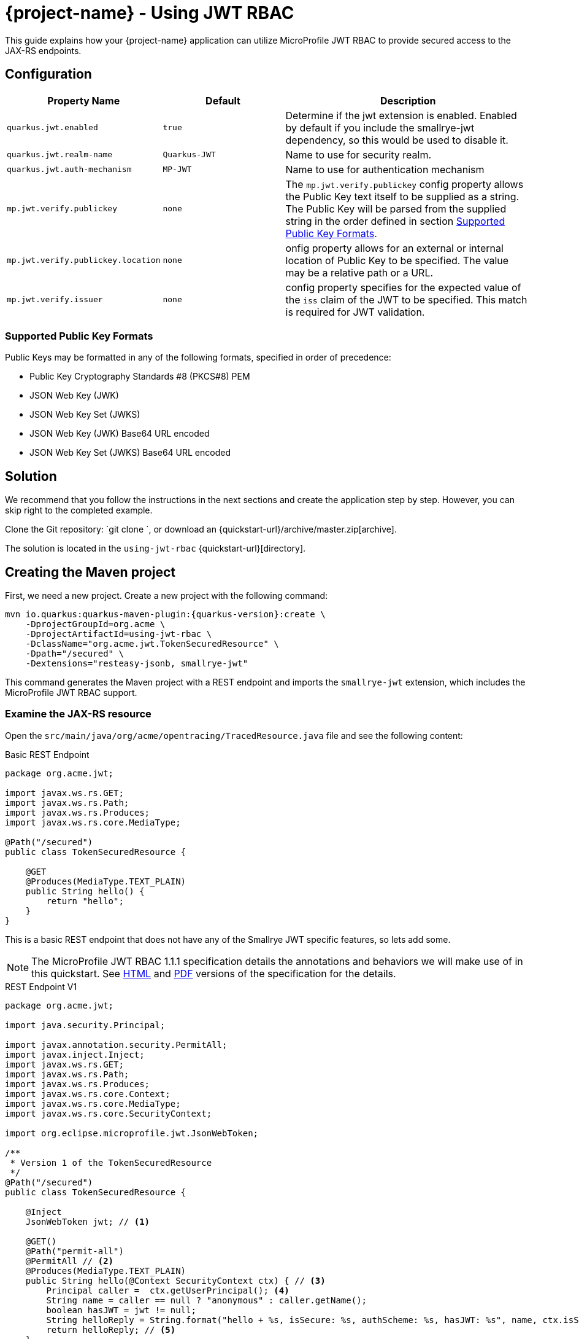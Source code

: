 = {project-name} - Using JWT RBAC
:extension-name: Smallrye JWT
:mp-jwt: MicroProfile JWT RBAC

This guide explains how your {project-name} application can utilize {mp-jwt} to provide
secured access to the JAX-RS endpoints.

== Configuration

[cols="<m,<m,<2",options="header"]
|===
|Property Name|Default|Description
|quarkus.jwt.enabled|true|Determine if the jwt extension is enabled. Enabled by default if you include the smallrye-jwt dependency, so this would be used to disable it.
|quarkus.jwt.realm-name|Quarkus-JWT|Name to use for security realm.
|quarkus.jwt.auth-mechanism|MP-JWT|Name to use for authentication mechanism
|mp.jwt.verify.publickey|none|The `mp.jwt.verify.publickey` config property allows the Public Key text itself to be supplied as a string.  The Public Key will be parsed from the supplied string in the order defined in section <<Supported Public Key Formats>>.
|mp.jwt.verify.publickey.location|none|onfig property allows for an external or internal location of Public Key to be specified.  The value may be a relative path or a URL.
|mp.jwt.verify.issuer|none|config property specifies for the expected value of the `iss`
                           claim of the JWT to be specified. This match is required for JWT validation.
|===

=== Supported Public Key Formats

Public Keys may be formatted in any of the following formats, specified in order of
precedence:

 - Public Key Cryptography Standards #8 (PKCS#8) PEM
 - JSON Web Key (JWK)
 - JSON Web Key Set (JWKS)
 - JSON Web Key (JWK) Base64 URL encoded
 - JSON Web Key Set (JWKS) Base64 URL encoded

== Solution

We recommend that you follow the instructions in the next sections and create the application step by step.
However, you can skip right to the completed example.

Clone the Git repository: `git clone `, or download an {quickstart-url}/archive/master.zip[archive].

The solution is located in the `using-jwt-rbac` {quickstart-url}[directory].

== Creating the Maven project

First, we need a new project. Create a new project with the following command:

[source, subs=attributes+]
----
mvn io.quarkus:quarkus-maven-plugin:{quarkus-version}:create \
    -DprojectGroupId=org.acme \
    -DprojectArtifactId=using-jwt-rbac \
    -DclassName="org.acme.jwt.TokenSecuredResource" \
    -Dpath="/secured" \
    -Dextensions="resteasy-jsonb, smallrye-jwt"
----

This command generates the Maven project with a REST endpoint and imports the `smallrye-jwt` extension, which includes the {mp-jwt} support.

=== Examine the JAX-RS resource

Open the `src/main/java/org/acme/opentracing/TracedResource.java` file and see the following content:

.Basic REST Endpoint
[source,java]
----
package org.acme.jwt;

import javax.ws.rs.GET;
import javax.ws.rs.Path;
import javax.ws.rs.Produces;
import javax.ws.rs.core.MediaType;

@Path("/secured")
public class TokenSecuredResource {

    @GET
    @Produces(MediaType.TEXT_PLAIN)
    public String hello() {
        return "hello";
    }
}
----

This is a basic REST endpoint that does not have any of the {extension-name} specific features, so lets add some.

NOTE: The {mp-jwt} 1.1.1 specification details the annotations and behaviors we will make use of in
this quickstart. See https://github.com/eclipse/microprofile-jwt-auth/releases/download/1.1.1/microprofile-jwt-auth-spec.html[HTML]
 and https://github.com/eclipse/microprofile-jwt-auth/releases/download/1.1.1/microprofile-jwt-auth-spec.pdf[PDF] versions of the specification for the details.

.REST Endpoint V1
[source,java]
----
package org.acme.jwt;

import java.security.Principal;

import javax.annotation.security.PermitAll;
import javax.inject.Inject;
import javax.ws.rs.GET;
import javax.ws.rs.Path;
import javax.ws.rs.Produces;
import javax.ws.rs.core.Context;
import javax.ws.rs.core.MediaType;
import javax.ws.rs.core.SecurityContext;

import org.eclipse.microprofile.jwt.JsonWebToken;

/**
 * Version 1 of the TokenSecuredResource
 */
@Path("/secured")
public class TokenSecuredResource {

    @Inject
    JsonWebToken jwt; // <1>

    @GET()
    @Path("permit-all")
    @PermitAll // <2>
    @Produces(MediaType.TEXT_PLAIN)
    public String hello(@Context SecurityContext ctx) { // <3>
        Principal caller =  ctx.getUserPrincipal(); <4>
        String name = caller == null ? "anonymous" : caller.getName();
        boolean hasJWT = jwt != null;
        String helloReply = String.format("hello + %s, isSecure: %s, authScheme: %s, hasJWT: %s", name, ctx.isSecure(), ctx.getAuthenticationScheme(), hasJWT);
        return helloReply; // <5>
    }
}
----
<1> Here we inject the JsonWebToken interface, and extension of the java.security.Prinicpal interface that provides access to the claims associated with the current authenticated token.
<2> @PermitAll is a JSR 250 common security annotation that indicates that the given endpoint is accessible by any caller, authenticated or not.
<3> Here we inject the JAX-RS SecurityContext to inspect the security state of the call.
<4> Here we obtain the current request user/caller `Principal`. For an unsecured call this will be null, so we build the user name by checking `caller` against null.
<5> The reply we build up makes use of the caller name, the `isSecure()` and `getAuthenticationScheme()` states of the request `SecurityContext`, and whether a non-null `JsonWebToken` has injected.

== Run the application

Now we are ready to run our application. Use:

[source, bash]
----
mvn compile quarkus:dev
----

and you should see output similar to:

.quarkus:dev Output
[source, bash]
----
Scotts-iMacPro:using-jwt-rbac starksm$ mvn compile quarkus:dev
[INFO] Scanning for projects...
[INFO]
[INFO] ----------------------< org.acme:using-jwt-rbac >-----------------------
[INFO] Building using-jwt-rbac 1.0-SNAPSHOT
[INFO] --------------------------------[ jar ]---------------------------------
...
Listening for transport dt_socket at address: 5005
2019-03-03 07:23:06,988 INFO  [io.qua.dep.QuarkusAugmentor] (main) Beginning quarkus augmentation
2019-03-03 07:23:07,328 INFO  [io.qua.dep.QuarkusAugmentor] (main) Quarkus augmentation completed in 340ms
2019-03-03 07:23:07,493 INFO  [io.quarkus] (main) Quarkus 1.0.0.Alpha1-SNAPSHOT started in 0.769s. Listening on: http://127.0.0.1:8080
2019-03-03 07:23:07,493 INFO  [io.quarkus] (main) Installed features: [cdi, resteasy, resteasy-jsonb, security, smallrye-jwt]
----

Now that the REST endpoint is running, we can access using a command line tool like curl:

.curl command for /secured/permit-all
[source, bash]
----
Scotts-iMacPro:using-jwt-rbac starksm$ curl http://127.0.0.1:8080/secured/permit-all; echo
hello + anonymous, isSecure: false, authScheme: null, hasJWT: false
----

We have not provided any JWT in our request, so we would not expect that there is any security state seen by the endpoint, and
the response is consistent with that:

* user name is anonymous
* isSecure is false as https is not used
* authScheme is null
* hasJWT is false

Use Ctrl-C to stop the {project-name} server.

So now let's actually secure something. Take a look at the new endpoint method `helloRolesAllowed` in the following:

.REST Endpoint V2
[source,java]
----
package org.acme.jwt;

import java.security.Principal;

import javax.annotation.security.PermitAll;
import javax.annotation.security.RolesAllowed;
import javax.inject.Inject;
import javax.ws.rs.GET;
import javax.ws.rs.Path;
import javax.ws.rs.Produces;
import javax.ws.rs.core.Context;
import javax.ws.rs.core.MediaType;
import javax.ws.rs.core.SecurityContext;

import org.eclipse.microprofile.jwt.JsonWebToken;

/**
 * Version 2 of the TokenSecuredResource
 */
@Path("/secured")
public class TokenSecuredResource {

    @Inject
    JsonWebToken jwt;

    @GET()
    @Path("permit-all")
    @PermitAll
    @Produces(MediaType.TEXT_PLAIN)
    public String hello(@Context SecurityContext ctx) {
        Principal caller =  ctx.getUserPrincipal();
        String name = caller == null ? "anonymous" : caller.getName();
        String helloReply = String.format("hello + %s, isSecure: %s, authScheme: %s", name, ctx.isSecure(), ctx.getAuthenticationScheme());
        return helloReply;
    }

    @GET()
    @Path("roles-allowed") // <1>
    @RolesAllowed({"Echoer", "Subscriber"}) // <2>
    @Produces(MediaType.TEXT_PLAIN)
    public String helloRolesAllowed(@Context SecurityContext ctx) {
        Principal caller =  ctx.getUserPrincipal();
        String name = caller == null ? "anonymous" : caller.getName();
        boolean hasJWT = jwt != null;
        String helloReply = String.format("hello + %s, isSecure: %s, authScheme: %s, hasJWT: %s", name, ctx.isSecure(), ctx.getAuthenticationScheme(), hasJWT);
        return helloReply;
    }
}
----
<1> This new endpoint will be located at /secured/roles-allowed
<2> @RolesAllowed is a JSR 250 common security annotation that indicates that the given endpoint is accessible by a caller if
they have either a "Echoer" or "Subscriber" role assigned.

After you make this addition to your `TokenSecuredResource`, rerun the `mvn compile quarkus:dev` command, and then try `curl -v http://127.0.0.1:8080/secured/roles-allowed; echo` to attempt to access the new endpoint. Your output should be:

.curl command for /secured/roles-allowed
[source, bash]
----
Scotts-iMacPro:using-jwt-rbac starksm$ curl -v http://127.0.0.1:8080/secured/roles-allowed; echo
*   Trying 127.0.0.1...
* TCP_NODELAY set
* Connected to 127.0.0.1 (127.0.0.1) port 8080 (#0)
> GET /secured/roles-allowed HTTP/1.1
> Host: 127.0.0.1:8080
> User-Agent: curl/7.54.0
> Accept: */*
>
< HTTP/1.1 401 Unauthorized
< Connection: keep-alive
< Content-Type: text/html;charset=UTF-8
< Content-Length: 14
< Date: Sun, 03 Mar 2019 16:32:34 GMT
<
* Connection #0 to host 127.0.0.1 left intact
Not authorized
----

Excellent, we have not provided any JWT in the request, so we should not be able to access the endpoint, and we were not. Instead we received an HTTP 401 Unauthorized error. We need to obtain and pass in a valid JWT to access that endpoint. There are two steps to this, 1) configuration our {extension-name} extension with information on how to validate a JWT, and 2) generating a matching JWT with the appropriate claims.

== Configuring the {extension-name} Extension Security Information

In the <<Configuration>> section we introduce the microprofile-config.properties that affect the {extension-name} extension.

=== Setting up microprofile-config.properties
 For part A of step 1, create a using-jwt-rbac/src/main/resources/META-INF/microprofile-config.properties with the following content:

.META-INF/microprofile-config.properties for TokenSecuredResource
[source, properties]
----
mp.jwt.verify.publickey.location=publicKey.pem #<1>
mp.jwt.verify.issuer=https://quarkus.io/using-jwt-rbac #<2>

quarkus.jwt.auth-mechanism=MP-JWT # <3>
quarkus.jwt.enabled=true # <4>
----
<1> We are setting public key location to point to a classpath publicKey.pem resource location. We will add this key in part B, <<Adding a Public Key>>.
<2> We are setting the issuer to the URL string `https://quarkus.io/using-jwt-rbac`.
<3> We are setting the authentication mechanism name to MP-JWT. This is not strictly required to allow our quickstart to work, but it is the {mp-jwt} specification standard name for the token based authentication mechanism.
<4> We are enabling the {extension-name}. Also not required since this is the default,
but we are making it explicit.
 
=== Adding a Public Key

The https://tools.ietf.org/html/rfc7519[JWT specification] defines various levels of security of JWTs that one can use.
The {mp-jwt} specification requires that its JWTs utility signed tokens that use RSA-256 as the signature algorithm. This in
turn requires a RSA public key pair. On the REST endpoint server side, you need to configure the location of the RSA public
key to use to verify the JWT sent along with requests. The `mp.jwt.verify.publickey.location=publicKey.pem` setting configured
previously expects that the public key is available on the classpath as `publicKey.pem`. To accomplish this, copy the following
content to a using-jwt-rbac/src/main/resources/META-INF/resources/publicKey.pem file.

.RSA Public Key PEM Content
[source, text]
----
-----BEGIN PUBLIC KEY-----
MIIBIjANBgkqhkiG9w0BAQEFAAOCAQ8AMIIBCgKCAQEAlivFI8qB4D0y2jy0CfEq
Fyy46R0o7S8TKpsx5xbHKoU1VWg6QkQm+ntyIv1p4kE1sPEQO73+HY8+Bzs75XwR
TYL1BmR1w8J5hmjVWjc6R2BTBGAYRPFRhor3kpM6ni2SPmNNhurEAHw7TaqszP5e
UF/F9+KEBWkwVta+PZ37bwqSE4sCb1soZFrVz/UT/LF4tYpuVYt3YbqToZ3pZOZ9
AX2o1GCG3xwOjkc4x0W7ezbQZdC9iftPxVHR8irOijJRRjcPDtA6vPKpzLl6CyYn
sIYPd99ltwxTHjr3npfv/3Lw50bAkbT4HeLFxTx4flEoZLKO/g0bAoV2uqBhkA9x
nQIDAQAB
-----END PUBLIC KEY-----
----

=== Generating a JWT

Often one obtains a JWT from an identity manager like https://www.keycloak.org/[Keycloak], but for this quickstart we will generate our own using the
https://bitbucket.org/connect2id/nimbus-jose-jwt/wiki/Home[Nimbus JOSE+JWT] library and the TokenUtils class shown in the following listing. Take this source and place it into using-jwt-rbac/src/test/java/org/acme/jwt/TokenUtils.java.

NOTE: JWT libraries for many different programming languages can be found at the JWT.io website https://jwt.io/#libraries[JWT Libraries].

.JWT utility class
[source, java]
----
package org.acme.jwt;

import static net.minidev.json.parser.JSONParser.DEFAULT_PERMISSIVE_MODE;

import java.io.InputStream;
import java.security.KeyFactory;
import java.security.KeyPair;
import java.security.KeyPairGenerator;
import java.security.NoSuchAlgorithmException;
import java.security.PrivateKey;
import java.security.PublicKey;
import java.security.spec.PKCS8EncodedKeySpec;
import java.security.spec.X509EncodedKeySpec;
import java.util.Base64;
import java.util.Map;

import org.eclipse.microprofile.jwt.Claims;

import com.nimbusds.jose.JOSEObjectType;
import com.nimbusds.jose.JWSAlgorithm;
import com.nimbusds.jose.JWSHeader;
import com.nimbusds.jose.JWSSigner;
import com.nimbusds.jose.crypto.RSASSASigner;
import com.nimbusds.jwt.JWTClaimsSet;
import com.nimbusds.jwt.SignedJWT;

import net.minidev.json.JSONObject;
import net.minidev.json.parser.JSONParser;

/**
 * Utilities for generating a JWT for testing
 */
public class TokenUtils {

    private TokenUtils() {
        // no-op: utility class
    }

    /**
     * Utility method to generate a JWT string from a JSON resource file that is signed by the privateKey.pem
     * test resource key, possibly with invalid fields.
     *
     * @param jsonResName - name of test resources file
     * @param timeClaims - used to return the exp, iat, auth_time claims
     * @return the JWT string
     * @throws Exception on parse failure
     */
    public static String generateTokenString(String jsonResName, Map<String, Long> timeClaims)
            throws Exception {
        // Use the test private key associated with the test public key for a valid signature
        PrivateKey pk = readPrivateKey("/privateKey.pem");
        return generateTokenString(pk, "/privateKey.pem", jsonResName, timeClaims);
    }

    /**
     * Utility method to generate a JWT string from a JSON resource file that is signed by the privateKey.pem
     * test resource key, possibly with invalid fields.
     *
     * @param pk - the private key to sign the token with
     * @param kid - the kid claim to assign to the token
     * @param jsonResName - name of test resources file
     * @param timeClaims - used to return the exp, iat, auth_time claims
     * @return the JWT string
     * @throws Exception on parse failure
     */
    public static String generateTokenString(PrivateKey pk, String kid, String jsonResName, Map<String, Long> timeClaims) throws Exception {
        InputStream contentIS = TokenUtils.class.getResourceAsStream(jsonResName);
        if (contentIS == null) {
            throw new IllegalStateException("Failed to find resource: " + jsonResName);
        }
        byte[] tmp = new byte[4096];
        int length = contentIS.read(tmp);
        byte[] content = new byte[length];
        System.arraycopy(tmp, 0, content, 0, length);

        JSONParser parser = new JSONParser(DEFAULT_PERMISSIVE_MODE);
        JSONObject jwtContent = parser.parse(content, JSONObject.class);
        long currentTimeInSecs = currentTimeInSecs();
        long exp = currentTimeInSecs + 300;
        long iat = currentTimeInSecs;
        long authTime = currentTimeInSecs;
        boolean expWasInput = false;
        // Check for an input exp to override the default of now + 300 seconds
        if (timeClaims != null && timeClaims.containsKey(Claims.exp.name())) {
            exp = timeClaims.get(Claims.exp.name());
            expWasInput = true;
        }
        // iat and auth_time should be before any input exp value
        if (expWasInput) {
            iat = exp - 5;
            authTime = exp - 5;
        }
        jwtContent.put(Claims.iat.name(), iat);
        jwtContent.put(Claims.auth_time.name(), authTime);
        // Return the token time values if requested
        if (timeClaims != null) {
            timeClaims.put(Claims.iat.name(), iat);
            timeClaims.put(Claims.auth_time.name(), authTime);
            timeClaims.put(Claims.exp.name(), exp);
        }

        // Create RSA-signer with the private key
        JWSSigner signer = new RSASSASigner(pk);
        JWTClaimsSet claimsSet = JWTClaimsSet.parse(jwtContent);
        JWSAlgorithm alg = JWSAlgorithm.RS256;
        JWSHeader jwtHeader = new JWSHeader.Builder(alg)
                .keyID(kid)
                .type(JOSEObjectType.JWT)
                .build();
        SignedJWT signedJWT = new SignedJWT(jwtHeader, claimsSet);
        signedJWT.sign(signer);
        return signedJWT.serialize();
    }

    /**
     * Read a PEM encoded private key from the classpath
     *
     * @param pemResName - key file resource name
     * @return PrivateKey
     * @throws Exception on decode failure
     */
    public static PrivateKey readPrivateKey(final String pemResName) throws Exception {
        InputStream contentIS = TokenUtils.class.getResourceAsStream(pemResName);
        byte[] tmp = new byte[4096];
        int length = contentIS.read(tmp);
        return decodePrivateKey(new String(tmp, 0, length, "UTF-8"));
    }

    /**
     * Generate a new RSA keypair.
     *
     * @param keySize - the size of the key
     * @return KeyPair
     * @throws NoSuchAlgorithmException on failure to load RSA key generator
     */
    public static KeyPair generateKeyPair(final int keySize) throws NoSuchAlgorithmException {
        KeyPairGenerator keyPairGenerator = KeyPairGenerator.getInstance("RSA");
        keyPairGenerator.initialize(keySize);
        return keyPairGenerator.genKeyPair();
    }

    /**
     * Decode a PEM encoded private key string to an RSA PrivateKey
     *
     * @param pemEncoded - PEM string for private key
     * @return PrivateKey
     * @throws Exception on decode failure
     */
    public static PrivateKey decodePrivateKey(final String pemEncoded) throws Exception {
        byte[] encodedBytes = toEncodedBytes(pemEncoded);

        PKCS8EncodedKeySpec keySpec = new PKCS8EncodedKeySpec(encodedBytes);
        KeyFactory kf = KeyFactory.getInstance("RSA");
        return kf.generatePrivate(keySpec);
    }

    /**
     * Decode a PEM encoded public key string to an RSA PublicKey
     *
     * @param pemEncoded - PEM string for private key
     * @return PublicKey
     * @throws Exception on decode failure
     */
    public static PublicKey decodePublicKey(String pemEncoded) throws Exception {
        byte[] encodedBytes = toEncodedBytes(pemEncoded);

        X509EncodedKeySpec spec = new X509EncodedKeySpec(encodedBytes);
        KeyFactory kf = KeyFactory.getInstance("RSA");
        return kf.generatePublic(spec);
    }

    private static byte[] toEncodedBytes(final String pemEncoded) {
        final String normalizedPem = removeBeginEnd(pemEncoded);
        return Base64.getDecoder().decode(normalizedPem);
    }

    private static String removeBeginEnd(String pem) {
        pem = pem.replaceAll("-----BEGIN (.*)-----", "");
        pem = pem.replaceAll("-----END (.*)----", "");
        pem = pem.replaceAll("\r\n", "");
        pem = pem.replaceAll("\n", "");
        return pem.trim();
    }

    /**
     * @return the current time in seconds since epoch
     */
    public static int currentTimeInSecs() {
        long currentTimeMS = System.currentTimeMillis();
        return (int) (currentTimeMS / 1000);
    }

}
----

Next take the code from the following listing and place into using-jwt-rbac/src/test/java/org/acme/jwt/GenerateToken.java

.GenerateToken main Driver Class
[source, java]
----
package org.acme.jwt;

import java.util.HashMap;

import org.eclipse.microprofile.jwt.Claims;

/**
 * A simple utility class to generate and print a JWT token string to stdout. Can be run with:
 * mvn exec:java -Dexec.mainClass=org.acme.jwt.GenerateToken -Dexec.classpathScope=test
 */
public class GenerateToken {
    /**
     *
     * @param args - [0]: optional name of classpath resource for json document of claims to add; defaults to "/JwtClaims.json"
     *             [1]: optional time in seconds for expiration of generated token; defaults to 300
     * @throws Exception
     */
    public static void main(String[] args) throws Exception {
        String claimsJson = "/JwtClaims.json";
        if (args.length > 0) {
            claimsJson = args[0];
        }
        HashMap<String, Long> timeClaims = new HashMap<>();
        if (args.length > 1) {
            long duration = Long.parseLong(args[1]);
            long exp = TokenUtils.currentTimeInSecs() + duration;
            timeClaims.put(Claims.exp.name(), exp);
        }
        String token = TokenUtils.generateTokenString(claimsJson, timeClaims);
        System.out.println(token);
    }
}
----

To get these classes to compile and run, you need to add the following dependency to your using-jwt-rbac/pom.xml:

.nimbus-jose-jwt library dependency
[source, xml]
----
    <dependency>
      <groupId>com.nimbusds</groupId>
      <artifactId>nimbus-jose-jwt</artifactId>
      <version>6.7</version>
      <scope>test</scope>
    </dependency>
----

Now we need the content of the RSA private key that corresponds to the public key we have in the TokenSecuredResource application. Take the following PEM content and place it into using-jwt-rbac/src/test/resources/privateKey.pem.

.RSA Private Key PEM Content
[source, text]
----
-----BEGIN PRIVATE KEY-----
MIIEvQIBADANBgkqhkiG9w0BAQEFAASCBKcwggSjAgEAAoIBAQCWK8UjyoHgPTLa
PLQJ8SoXLLjpHSjtLxMqmzHnFscqhTVVaDpCRCb6e3Ii/WniQTWw8RA7vf4djz4H
OzvlfBFNgvUGZHXDwnmGaNVaNzpHYFMEYBhE8VGGiveSkzqeLZI+Y02G6sQAfDtN
qqzM/l5QX8X34oQFaTBW1r49nftvCpITiwJvWyhkWtXP9RP8sXi1im5Vi3dhupOh
nelk5n0BfajUYIbfHA6ORzjHRbt7NtBl0L2J+0/FUdHyKs6KMlFGNw8O0Dq88qnM
uXoLJiewhg9332W3DFMeOveel+//cvDnRsCRtPgd4sXFPHh+UShkso7+DRsChXa6
oGGQD3GdAgMBAAECggEAAjfTSZwMHwvIXIDZB+yP+pemg4ryt84iMlbofclQV8hv
6TsI4UGwcbKxFOM5VSYxbNOisb80qasb929gixsyBjsQ8284bhPJR7r0q8h1C+jY
URA6S4pk8d/LmFakXwG9Tz6YPo3pJziuh48lzkFTk0xW2Dp4SLwtAptZY/+ZXyJ6
96QXDrZKSSM99Jh9s7a0ST66WoxSS0UC51ak+Keb0KJ1jz4bIJ2C3r4rYlSu4hHB
Y73GfkWORtQuyUDa9yDOem0/z0nr6pp+pBSXPLHADsqvZiIhxD/O0Xk5I6/zVHB3
zuoQqLERk0WvA8FXz2o8AYwcQRY2g30eX9kU4uDQAQKBgQDmf7KGImUGitsEPepF
KH5yLWYWqghHx6wfV+fdbBxoqn9WlwcQ7JbynIiVx8MX8/1lLCCe8v41ypu/eLtP
iY1ev2IKdrUStvYRSsFigRkuPHUo1ajsGHQd+ucTDf58mn7kRLW1JGMeGxo/t32B
m96Af6AiPWPEJuVfgGV0iwg+HQKBgQCmyPzL9M2rhYZn1AozRUguvlpmJHU2DpqS
34Q+7x2Ghf7MgBUhqE0t3FAOxEC7IYBwHmeYOvFR8ZkVRKNF4gbnF9RtLdz0DMEG
5qsMnvJUSQbNB1yVjUCnDAtElqiFRlQ/k0LgYkjKDY7LfciZl9uJRl0OSYeX/qG2
tRW09tOpgQKBgBSGkpM3RN/MRayfBtmZvYjVWh3yjkI2GbHA1jj1g6IebLB9SnfL
WbXJErCj1U+wvoPf5hfBc7m+jRgD3Eo86YXibQyZfY5pFIh9q7Ll5CQl5hj4zc4Y
b16sFR+xQ1Q9Pcd+BuBWmSz5JOE/qcF869dthgkGhnfVLt/OQzqZluZRAoGAXQ09
nT0TkmKIvlza5Af/YbTqEpq8mlBDhTYXPlWCD4+qvMWpBII1rSSBtftgcgca9XLB
MXmRMbqtQeRtg4u7dishZVh1MeP7vbHsNLppUQT9Ol6lFPsd2xUpJDc6BkFat62d
Xjr3iWNPC9E9nhPPdCNBv7reX7q81obpeXFMXgECgYEAmk2Qlus3OV0tfoNRqNpe
Mb0teduf2+h3xaI1XDIzPVtZF35ELY/RkAHlmWRT4PCdR0zXDidE67L6XdJyecSt
FdOUH8z5qUraVVebRFvJqf/oGsXc4+ex1ZKUTbY0wqY1y9E39yvB3MaTmZFuuqk8
f3cg+fr8aou7pr9SHhJlZCU=
-----END PRIVATE KEY-----
----

And finally, we need to define what claims to include in the JWT. The `TokenUtils` class uses a json resource on the classpath
to define the non-time sensitive claims, so take the content from the following listing and place it into
using-jwt-rbac/src/test/resources/JwtClaims.json:

.JwtClaims.json claims document
[source, json]
----
{
    "iss": "https://quarkus.io/using-jwt-rbac",
    "jti": "a-123",
    "sub": "jdoe-using-jwt-rbac",
    "upn": "jdoe@quarkus.io",
    "preferred_username": "jdoe",
    "aud": "using-jwt-rbac",
    "birthdate": "2001-07-13",
    "roleMappings": {
        "group1": "Group1MappedRole",
        "group2": "Group2MappedRole"
    },
    "groups": [
        "Echoer",
        "Tester",
        "Subscriber",
        "group2"
    ]
}
----

Let's explore the content of this document in more detail to understand how the claims will affect our application security.

.JwtClaims.json claims document
[source, json, linenums, highlight="2,6,10,14"]
----
{
    "iss": "https://quarkus.io/using-jwt-rbac", <1>
    "jti": "a-123",
    "sub": "jdoe-using-jwt-rbac",
    "upn": "jdoe@quarkus.io", <2>
    "preferred_username": "jdoe",
    "aud": "using-jwt-rbac",
    "birthdate": "2001-07-13",
    "roleMappings": { <3>
        "group1": "Group1MappedRole",
        "group2": "Group2MappedRole"
    },
    "groups": [ <4>
        "Echoer",
        "Tester",
        "Subscriber",
        "group2"
    ]
}
----
<1> The `iss` claim is the issuer of the JWT. This needs to match the server side `mp.jwt.verify.issuer`
in order for the token to be accepted as valid.
<2> The `upn` claim is defined by the {mp-jwt} spec as preferred claim to use for the
`Principal` seen via the container security APIs.
<3> The `roleMappings` claim can be used to map from a role defined in the `groups` claim
to an application level role defined in a `@RolesAllowed` annotation. We won't use this
feature in this quickstart, but it can be useful when the IDM providing the token has
roles that do not directly align with those defined by the application.
<4> The `group` claim provides the groups and top-level roles associated with the JWT bearer.
In this quickstart we are only using the top-level role mapping which means the JWT will
be seen to have the roles "Echoer", "Tester", "Subscriber" and "group2". The full set of roles would
also include a "Group2MappedRole" due to the `roleMappings` claim having a mapping from
"group2" to "Group2MappedRole".

Now we can generate a JWT to use with `TokenSecuredResource` endpoint. To do this, run the following command:

.Command to Generate JWT
[source, bash]
----
mvn exec:java -Dexec.mainClass=org.acme.jwt.GenerateToken -Dexec.classpathScope=test
----

TIP: You may need to run `mvn test-compile` before this if your working strictly from the command line and not an IDE that
automatically compiles code and you write it.

.Sample JWT Generation Output
[source, bash]
----
Scotts-iMacPro:using-jwt-rbac starksm$ mvn exec:java -Dexec.mainClass=org.acme.jwt.GenerateToken -Dexec.classpathScope=test
[INFO] Scanning for projects...
[INFO]
[INFO] ----------------------< org.acme:using-jwt-rbac >-----------------------
[INFO] Building using-jwt-rbac 1.0-SNAPSHOT
[INFO] --------------------------------[ jar ]---------------------------------
Downloading from jboss: https://repository.jboss.org/nexus/content/groups/public/net/minidev/json-smart/maven-metadata.xml
[INFO]
[INFO] --- exec-maven-plugin:1.6.0:java (default-cli) @ using-jwt-rbac ---
Setting exp: 1551659976 / Sun Mar 03 16:39:36 PST 2019
	Added claim: sub, value: jdoe-using-jwt-rbac
	Added claim: aud, value: [using-jwt-rbac]
	Added claim: upn, value: jdoe@quarkus.io
	Added claim: birthdate, value: 2001-07-13
	Added claim: auth_time, value: 1551659676
	Added claim: iss, value: https://quarkus.io/using-jwt-rbac
	Added claim: roleMappings, value: {"group2":"Group2MappedRole","group1":"Group1MappedRole"}
	Added claim: groups, value: ["Echoer","Tester","Subscriber","group2"]
	Added claim: preferred_username, value: jdoe
	Added claim: exp, value: Sun Mar 03 16:39:36 PST 2019
	Added claim: iat, value: Sun Mar 03 16:34:36 PST 2019
	Added claim: jti, value: a-123
eyJraWQiOiJcL3ByaXZhdGVLZXkucGVtIiwidHlwIjoiSldUIiwiYWxnIjoiUlMyNTYifQ.eyJzdWIiOiJqZG9lLXVzaW5nLWp3dC1yYmFjIiwiYXVkIjoidXNpbmctand0LXJiYWMiLCJ1cG4iOiJqZG9lQHF1YXJrdXMuaW8iLCJiaXJ0aGRhdGUiOiIyMDAxLTA3LTEzIiwiYXV0aF90aW1lIjoxNTUxNjU5Njc2LCJpc3MiOiJodHRwczpcL1wvcXVhcmt1cy5pb1wvdXNpbmctand0LXJiYWMiLCJyb2xlTWFwcGluZ3MiOnsiZ3JvdXAyIjoiR3JvdXAyTWFwcGVkUm9sZSIsImdyb3VwMSI6Ikdyb3VwMU1hcHBlZFJvbGUifSwiZ3JvdXBzIjpbIkVjaG9lciIsIlRlc3RlciIsIlN1YnNjcmliZXIiLCJncm91cDIiXSwicHJlZmVycmVkX3VzZXJuYW1lIjoiamRvZSIsImV4cCI6MTU1MTY1OTk3NiwiaWF0IjoxNTUxNjU5Njc2LCJqdGkiOiJhLTEyMyJ9.O9tx_wNNS4qdpFhxeD1e7v4aBNWz1FCq0UV8qmXd7dW9xM4hA5TO-ZREk3ApMrL7_rnX8z81qGPIo_R8IfHDyNaI1SLD56gVX-NaOLS2OjfcbO3zOWJPKR_BoZkYACtMoqlWgIwIRC-wJKUJU025dHZiNL0FWO4PjwuCz8hpZYXIuRscfFhXKrDX1fh3jDhTsOEFfu67ACd85f3BdX9pe-ayKSVLh_RSbTbBPeyoYPE59FW7H5-i8IE-Gqu838Hz0i38ksEJFI25eR-AJ6_PSUD0_-TV3NjXhF3bFIeT4VSaIZcpibekoJg0cQm-4ApPEcPLdgTejYHA-mupb8hSwg
[INFO] ------------------------------------------------------------------------
[INFO] BUILD SUCCESS
[INFO] ------------------------------------------------------------------------
[INFO] Total time: 1.682 s
[INFO] Finished at: 2019-03-03T16:34:36-08:00
[INFO] ------------------------------------------------------------------------
----

The JWT string is the base64 encoded string that has 3 parts separated by '.' characters:
`eyJraWQiOiJcL3ByaXZhdGVLZXkucGVtIiwidHlwIjoiSldUIiwiYWxnIjoiUlMyNTYifQ.eyJzdWIiOiJqZG9lLXVzaW5nLWp3dC1yYmFjIiwiYXVkIjoidXNpbmctand0LXJiYWMiLCJ1cG4iOiJqZG9lQHF1YXJrdXMuaW8iLCJiaXJ0aGRhdGUiOiIyMDAxLTA3LTEzIiwiYXV0aF90aW1lIjoxNTUxNjUyMDkxLCJpc3MiOiJodHRwczpcL1wvcXVhcmt1cy5pb1wvdXNpbmctand0LXJiYWMiLCJyb2xlTWFwcGluZ3MiOnsiZ3JvdXAyIjoiR3JvdXAyTWFwcGVkUm9sZSIsImdyb3VwMSI6Ikdyb3VwMU1hcHBlZFJvbGUifSwiZ3JvdXBzIjpbIkVjaG9lciIsIlRlc3RlciIsIlN1YnNjcmliZXIiLCJncm91cDIiXSwicHJlZmVycmVkX3VzZXJuYW1lIjoiamRvZSIsImV4cCI6MTU1MTY1MjM5MSwiaWF0IjoxNTUxNjUyMDkxLCJqdGkiOiJhLTEyMyJ9.aPA4Rlc4kw7n_OZZRRk25xZydJy_J_3BRR8ryYLyHTO1o68_aNWWQCgpnAuOW64svPhPnLYYnQzK-l2vHX34B64JySyBD4y_vRObGmdwH_SEufBAWZV7mkG3Y4mTKT3_4EWNu4VH92IhdnkGI4GJB6yHAEzlQI6EdSOa4Nq8Gp4uPGqHsUZTJrA3uIW0TbNshFBm47-oVM3ZUrBz57JKtr0e9jv0HjPQWyvbzx1HuxZd6eA8ow8xzvooKXFxoSFCMnxotd3wagvYQ9ysBa89bgzL-lhjWtusuMFDUVYwFqADE7oOSOD4Vtclgq8svznBQ-YpfTHfb9QEcofMlpyjNA`

If you start playing around with the code and/or the solution code, you will only be able
to use a given token for 5-6 minutes because that is the default expiration period + grace period. To use
a longer expiration, pass in the lifetime of the token in seconds as the second argument to the `GenerateToken` class using
`-Dexec.args=...`. The first argument is the classpath resource name of the json document containing the claims to add to
the JWT, and should be '/JwtClaims.json' for this quickstart.

.Example Command to Generate JWT with Lifetime of 3600 Seconds
[source, bash]
----
Scotts-iMacPro:using-jwt-rbac starksm$ mvn exec:java -Dexec.mainClass=org.acme.jwt.GenerateToken -Dexec.classpathScope=test -Dexec.args="/JwtClaims.json 3600"
[INFO] Scanning for projects...
[INFO]
[INFO] ----------------------< org.acme:using-jwt-rbac >-----------------------
[INFO] Building using-jwt-rbac 1.0-SNAPSHOT
[INFO] --------------------------------[ jar ]---------------------------------
Downloading from jboss: https://repository.jboss.org/nexus/content/groups/public/net/minidev/json-smart/maven-metadata.xml
[INFO]
[INFO] --- exec-maven-plugin:1.6.0:java (default-cli) @ using-jwt-rbac ---
Setting exp: 1551663155 / Sun Mar 03 17:32:35 PST 2019
	Added claim: sub, value: jdoe-using-jwt-rbac
	Added claim: aud, value: [using-jwt-rbac]
	Added claim: upn, value: jdoe@quarkus.io
	Added claim: birthdate, value: 2001-07-13
	Added claim: auth_time, value: 1551659555
	Added claim: iss, value: https://quarkus.io/using-jwt-rbac
	Added claim: roleMappings, value: {"group2":"Group2MappedRole","group1":"Group1MappedRole"}
	Added claim: groups, value: ["Echoer","Tester","Subscriber","group2"]
	Added claim: preferred_username, value: jdoe
	Added claim: exp, value: Sun Mar 03 17:32:35 PST 2019
	Added claim: iat, value: Sun Mar 03 16:32:35 PST 2019
	Added claim: jti, value: a-123
eyJraWQiOiJcL3ByaXZhdGVLZXkucGVtIiwidHlwIjoiSldUIiwiYWxnIjoiUlMyNTYifQ.eyJzdWIiOiJqZG9lLXVzaW5nLWp3dC1yYmFjIiwiYXVkIjoidXNpbmctand0LXJiYWMiLCJ1cG4iOiJqZG9lQHF1YXJrdXMuaW8iLCJiaXJ0aGRhdGUiOiIyMDAxLTA3LTEzIiwiYXV0aF90aW1lIjoxNTUxNjU5NTU1LCJpc3MiOiJodHRwczpcL1wvcXVhcmt1cy5pb1wvdXNpbmctand0LXJiYWMiLCJyb2xlTWFwcGluZ3MiOnsiZ3JvdXAyIjoiR3JvdXAyTWFwcGVkUm9sZSIsImdyb3VwMSI6Ikdyb3VwMU1hcHBlZFJvbGUifSwiZ3JvdXBzIjpbIkVjaG9lciIsIlRlc3RlciIsIlN1YnNjcmliZXIiLCJncm91cDIiXSwicHJlZmVycmVkX3VzZXJuYW1lIjoiamRvZSIsImV4cCI6MTU1MTY2MzE1NSwiaWF0IjoxNTUxNjU5NTU1LCJqdGkiOiJhLTEyMyJ9.QUfvHUstBHySis40QjecA7GbNEhM_kNWPRvgT7RShqIRJxr3A3pC3uO1p6Swx-7qiR21YYmGM3-hgXJPky-dKSGye_aLOXbNsqBn8RYmrrzFIlhtkZPhdqY60wYoMC4zk13oZKozUeVr5F-tLKtkXxoTQT1QWYH0YLk5BhpD1uJVpF8jiPk-CiLBn36Qee6cS2nBW1s7e2amnzgROeLAR5f1TQYPFHA9ULK9OxXq4ciMciwC_BCIykyR0pkBHhhhGjMcTxvwNMq6zRTwMGxvz-IZ53Gi8P_gl8ntT_NAJ5gd4RTmeqbWDFcrjBsCDRN92ixH50q_XDrcOs-s9800Gw
[INFO] ------------------------------------------------------------------------
[INFO] BUILD SUCCESS
[INFO] ------------------------------------------------------------------------
[INFO] Total time: 1.685 s
[INFO] Finished at: 2019-03-03T16:32:35-08:00
[INFO] ------------------------------------------------------------------------
----


== Finally, Secured Access to /secured/roles-allowed
Now let's use this to make a secured request to the /secured/roles-allowed endpoint. Make sure you have the {project-name} server running using the `mvn compile quarkus:dev` command, and then run the following command, making sure to use your version of the generated JWT from the previous step:

[source, bash]
----
curl -H "Authorization: Bearer eyJraWQiOiJcL3ByaXZhdGVLZXkucGVtIiwidHlwIjoiSldUIiwiYWxnIjoiUlMyNTYifQ.eyJzdWIiOiJqZG9lLXVzaW5nLWp3dC1yYmFjIiwiYXVkIjoidXNpbmctand0LXJiYWMiLCJ1cG4iOiJqZG9lQHF1YXJrdXMuaW8iLCJiaXJ0aGRhdGUiOiIyMDAxLTA3LTEzIiwiYXV0aF90aW1lIjoxNTUxNjUyMDkxLCJpc3MiOiJodHRwczpcL1wvcXVhcmt1cy5pb1wvdXNpbmctand0LXJiYWMiLCJyb2xlTWFwcGluZ3MiOnsiZ3JvdXAyIjoiR3JvdXAyTWFwcGVkUm9sZSIsImdyb3VwMSI6Ikdyb3VwMU1hcHBlZFJvbGUifSwiZ3JvdXBzIjpbIkVjaG9lciIsIlRlc3RlciIsIlN1YnNjcmliZXIiLCJncm91cDIiXSwicHJlZmVycmVkX3VzZXJuYW1lIjoiamRvZSIsImV4cCI6MTU1MTY1MjM5MSwiaWF0IjoxNTUxNjUyMDkxLCJqdGkiOiJhLTEyMyJ9.aPA4Rlc4kw7n_OZZRRk25xZydJy_J_3BRR8ryYLyHTO1o68_aNWWQCgpnAuOW64svPhPnLYYnQzK-l2vHX34B64JySyBD4y_vRObGmdwH_SEufBAWZV7mkG3Y4mTKT3_4EWNu4VH92IhdnkGI4GJB6yHAEzlQI6EdSOa4Nq8Gp4uPGqHsUZTJrA3uIW0TbNshFBm47-oVM3ZUrBz57JKtr0e9jv0HjPQWyvbzx1HuxZd6eA8ow8xzvooKXFxoSFCMnxotd3wagvYQ9ysBa89bgzL-lhjWtusuMFDUVYwFqADE7oOSOD4Vtclgq8svznBQ-YpfTHfb9QEcofMlpyjNA" http://127.0.0.1:8080/secured/roles-allowed; echo
----

.curl Command for /secured/roles-allowed With JWT
[source, bash]
----
Scotts-iMacPro:using-jwt-rbac starksm$ curl -H "Authorization: Bearer eyJraWQ..." http://127.0.0.1:8080/secured/roles-allowed; echo
hello + jdoe@quarkus.io, isSecure: false, authScheme: MP-JWT, hasJWT: true
----

Success! We now have:

* a non-anonymous caller name of jdoe@quarkus.io
* an authentication scheme of MP-JWT
* a non-null JsonWebToken

== Using the JsonWebToken and Claim Injection

Now that we can generate a JWT to access our secured REST endpoints, let's see what more we can do with the `JsonWebToken`
interface and the JWT claims. The `org.eclipse.microprofile.jwt.JsonWebToken` interface extends the `java.security.Principal`
interface, and is in fact the type of the object that is returned by the `javax.ws.rs.core.SecurityContext#getUserPrincipal()` call we
used previously. This means that code that does not use CDI but does have access to the REST container `SecurityContext` can get
hold of the caller `JsonWebToken` interface by casting the `SecurityContext#getUserPrincipal()`.

The `JsonWebToken` interface defines methods for accessing claims in the underlying JWT. It provides accessors for common
claims that are required by the {mp-jwt} specification as well as arbitrary claims that may exist in the JWT.

Let's expand our `TokenSecuredResource` with another endpoint /secured/winners. The `winners()` method, some hypothetical lottery
 winning number generator, whose code is shown in the following list:

.TokenSecuredResource#winners Method Addition
[source, java]
----
package org.acme.jwt;

import java.security.Principal;
import java.time.LocalDate;
import java.util.ArrayList;

import javax.annotation.security.PermitAll;
import javax.annotation.security.RolesAllowed;
import javax.inject.Inject;
import javax.json.JsonString;
import javax.ws.rs.GET;
import javax.ws.rs.Path;
import javax.ws.rs.Produces;
import javax.ws.rs.core.Context;
import javax.ws.rs.core.MediaType;
import javax.ws.rs.core.SecurityContext;

import org.eclipse.microprofile.jwt.Claims;
import org.eclipse.microprofile.jwt.JsonWebToken;


/**
 * Version 3 of the TokenSecuredResource
 */
 @Path("/secured")
 public class TokenSecuredResourceV3 {

     @Inject
     JsonWebToken jwt;

...

    @GET
    @Path("winners")
    @Produces(MediaType.TEXT_PLAIN)
    @RolesAllowed("Subscriber")
    public String winners() {
        int remaining = 6;
        ArrayList<Integer> numbers = new ArrayList<>();

        // If the JWT contains a birthdate claim, use the day of the month as a pick
        if (jwt.containsClaim(Claims.birthdate.name())) { // <1>
            String bdayString = jwt.getClaim(Claims.birthdate.name()); // <2>
            LocalDate bday = LocalDate.parse(bdayString);
            numbers.add(bday.getDayOfMonth()); // <3>
            remaining --;
        }
        // Fill remaining picks with random numbers
        while(remaining > 0) { // <4>
            int pick = (int) Math.rint(64 * Math.random() + 1);
            numbers.add(pick);
            remaining --;
        }
        return numbers.toString();
    }
}
----
<1> Here we use the injected `JsonWebToken` to check for a `birthday` claim.
<2> If it exists, we obtain the claim value as a `String`, and then convert it to a `LocalDate`.
<3> The day of month value of the `birthday` claim is inserted as the first winning number pick.
<4> The remainder of the winning number picks are random numbers.

This illustrates how you can use the JWT to not only provide identity and role based authorization, but as a stateless container
of information associated with the authenticated caller that can be used to alter you business method logic.
Add this `winners` method to your `TokenSecuredResource` code, and run the following command, replacing _YOUR_TOKEN_ with
a new JWT or a long lived JWT you generated previously:

.curl command for /secured/winners
[source, bash]
----
curl -H "Authorization: Bearer YOUR_TOKEN" http://localhost:8080/secured/winners; echo
----

Example output using my generated token is shown in the follow. Note that the first pick corresponds to the day of month of
the birthdate claim from the `JwtClaims.json` content.

.Example Output for /secured/winners
[source, bash]
----
Scotts-iMacPro:using-jwt-rbac starksm$ curl -H "Authorization: Bearer eyJraWQiOiJcL3ByaXZhdGVLZXkucGVtIiwidHlwIjoiSldUIiwiYWxnIjoiUlMyNTYifQ.eyJzdWIiOiJqZG9lLXVzaW5nLWp3dC1yYmFjIiwiYXVkIjoidXNpbmctand0LXJiYWMiLCJ1cG4iOiJqZG9lQHF1YXJrdXMuaW8iLCJiaXJ0aGRhdGUiOiIyMDAxLTA3LTEzIiwiYXV0aF90aW1lIjoxNTUxNjY2MDMzLCJpc3MiOiJodHRwczpcL1wvcXVhcmt1cy5pb1wvdXNpbmctand0LXJiYWMiLCJyb2xlTWFwcGluZ3MiOnsiZ3JvdXAyIjoiR3JvdXAyTWFwcGVkUm9sZSIsImdyb3VwMSI6Ikdyb3VwMU1hcHBlZFJvbGUifSwiZ3JvdXBzIjpbIkVjaG9lciIsIlRlc3RlciIsIlN1YnNjcmliZXIiLCJncm91cDIiXSwicHJlZmVycmVkX3VzZXJuYW1lIjoiamRvZSIsImV4cCI6MTU1MTY2NjMzMywiaWF0IjoxNTUxNjY2MDMzLCJqdGkiOiJhLTEyMyJ9.LqJ5LlCrVIbCcRAus4aNHv7UfvuUgrcEVOwBxwfPY4c-YCaUxK0owxbtP2WtR5__yTFXpdplR6gVJWwv4Hw8c_sP8MRQi_5bdnTqZt3TeJsepx0cm7AIwJCopmpbuNjIgLVLZ_6VP3ZkZ2VK9SDO-9yBMPWWp2bnLILdwfYsOuJbFB_bWxSQYnTioms7NZjVefVY8eqawwfRq75PhB7W2iw-Ni2puVFjnpTiAZeCUCur-zjQ50QG6zSCZpVqPcI5JZ2-KeJKheiglYCYp0cauTdVgXjdlXCGQbAU0xirLxJXNsxg2GZxgV9luGwy1y3BdezwoM2m4mXviuHJP-lziA" http://localhost:8080/secured/winners; echo
[13, 47, 42, 45, 19, 25]
----

=== Claims Injection

In the previous `winners()` method we accessed the `birthday` claim through the `JsonWebToken` interface. {mp-jwt} also supports
the direct injection of claim values from the JWT using CDI injection and the {mp-jwt} `@Claim` qualifier. Here is an alternative
version of the `winners()` method that injects the `birthday` claim value as an `Optional<JsonString>`:

.TokenSecuredResource#winners2 Method Addition
[source, java]
----
package org.acme.jwt;

import java.security.Principal;
import java.time.LocalDate;
import java.util.ArrayList;
import java.util.Optional;

import javax.annotation.security.PermitAll;
import javax.annotation.security.RolesAllowed;
import javax.inject.Inject;
import javax.ws.rs.GET;
import javax.ws.rs.Path;
import javax.ws.rs.Produces;
import javax.ws.rs.core.Context;
import javax.ws.rs.core.MediaType;
import javax.ws.rs.core.SecurityContext;

import org.eclipse.microprofile.jwt.Claim;
import org.eclipse.microprofile.jwt.Claims;
import org.eclipse.microprofile.jwt.JsonWebToken;

/**
 * Version 4 of the TokenSecuredResource
 */
@Path("/secured")
public class TokenSecuredResource {

    @Inject
    JsonWebToken jwt;
    @Inject // <1>
    @Claim(standard = Claims.birthdate) // <2>
    Optional<String> birthdate; // <3>

    ...

    @GET
    @Path("winners2")
    @Produces(MediaType.TEXT_PLAIN)
    @RolesAllowed("Subscriber")
    public String winners2() {
        int remaining = 6;
        ArrayList<Integer> numbers = new ArrayList<>();

        // If the JWT contains a birthdate claim, use the day of the month as a pick
        if (birthdate.isPresent()) { // <4>
            String bdayString = birthdate.get(); <5>
            LocalDate bday = LocalDate.parse(bdayString);
            numbers.add(bday.getDayOfMonth());
            remaining --;
        }
        // Fill remaining picks with random numbers
        while(remaining > 0) {
            int pick = (int) Math.rint(64 * Math.random() + 1);
            numbers.add(pick);
            remaining --;
        }
        return numbers.toString();
    }
}
----
<1> We use CDI `@Inject` along with...
<2> an {mp-jwt} `@Claim(standard = Claims.birthdate)` qualifier to inject the `birthdate` claim directly as
<3> an `Optional<String>` value.
<4> Now we check whether the injected `birthdate` field is present
<5> and if it is, get its value.

The remainder of the code is the same as before. Update your `TokenSecuredResource` to either add or replace the current
`winners()` method, and then invoke the following command with _YOUR_TOKEN_ replaced:

.curl command for /secured/winners2
[source, bash]
----
curl -H "Authorization: Bearer YOUR_TOKEN" http://localhost:8080/secured/winners2; echo
----

.Example Output for /secured/winners2
[source, bash]
----
Scotts-iMacPro:using-jwt-rbac starksm$ curl -H "Authorization: Bearer eyJraWQiOiJcL3ByaXZhdGVLZXkucGVtIiwidHlwIjoiSldUIiwiYWxnIjoiUlMyNTYifQ.eyJzdWIiOiJqZG9lLXVzaW5nLWp3dC1yYmFjIiwiYXVkIjoidXNpbmctand0LXJiYWMiLCJ1cG4iOiJqZG9lQHF1YXJrdXMuaW8iLCJiaXJ0aGRhdGUiOiIyMDAxLTA3LTEzIiwiYXV0aF90aW1lIjoxNTUxNjY3MzEzLCJpc3MiOiJodHRwczpcL1wvcXVhcmt1cy5pb1wvdXNpbmctand0LXJiYWMiLCJyb2xlTWFwcGluZ3MiOnsiZ3JvdXAyIjoiR3JvdXAyTWFwcGVkUm9sZSIsImdyb3VwMSI6Ikdyb3VwMU1hcHBlZFJvbGUifSwiZ3JvdXBzIjpbIkVjaG9lciIsIlRlc3RlciIsIlN1YnNjcmliZXIiLCJncm91cDIiXSwicHJlZmVycmVkX3VzZXJuYW1lIjoiamRvZSIsImV4cCI6MTU1MTY3MDkxMywiaWF0IjoxNTUxNjY3MzEzLCJqdGkiOiJhLTEyMyJ9.c2QJAK3a1VOYL6vOt40VSEAy9wXPBEjVbqApTTNG8V8UDkQZ6HiOR9-rKOFX3WmTtQVru3O9zDu2_T2_v8kTmCkT-ThxodqC4VxD_QVx1v6BaSJ9-MX1Q7nrkD0Mk1V6x0Cqd6jmHxtJy0Ep8IgeMw2Y5gL9a1NgWVeldXP6cdHrHcYKYGnZKmYp7VpqZBoONPIS_QmWXm-JerwVpwt0juEtZUQoGCJdp7-GZA31QyEN64gCMKfdhYNnLuWQaom3i0uF_LfXtlMHdRU0kzDnLrnGw99ynTAex7ah7zG10ZbanK-PI-nD6wcTbE9WqriwohHM9BFJoBmF81RRk5uMsw" http://localhost:8080/secured/winners2; echo
[13, 38, 36, 38, 36, 22]
----

== Explore the Solution

The solution repository located in the `using-jwt-rbac` {quickstart-url}[directory] contains all of the versions we have
worked through in this quickstart guide as well as some additional endpoints that illustrate subresources with injection
of `JsonWebToken`s and its claims into those using the CDI APIs. We suggest that you check out the quickstart solutions and
explore the `using-jwt-rbac` to learn more about the {extension-name} extension features.
